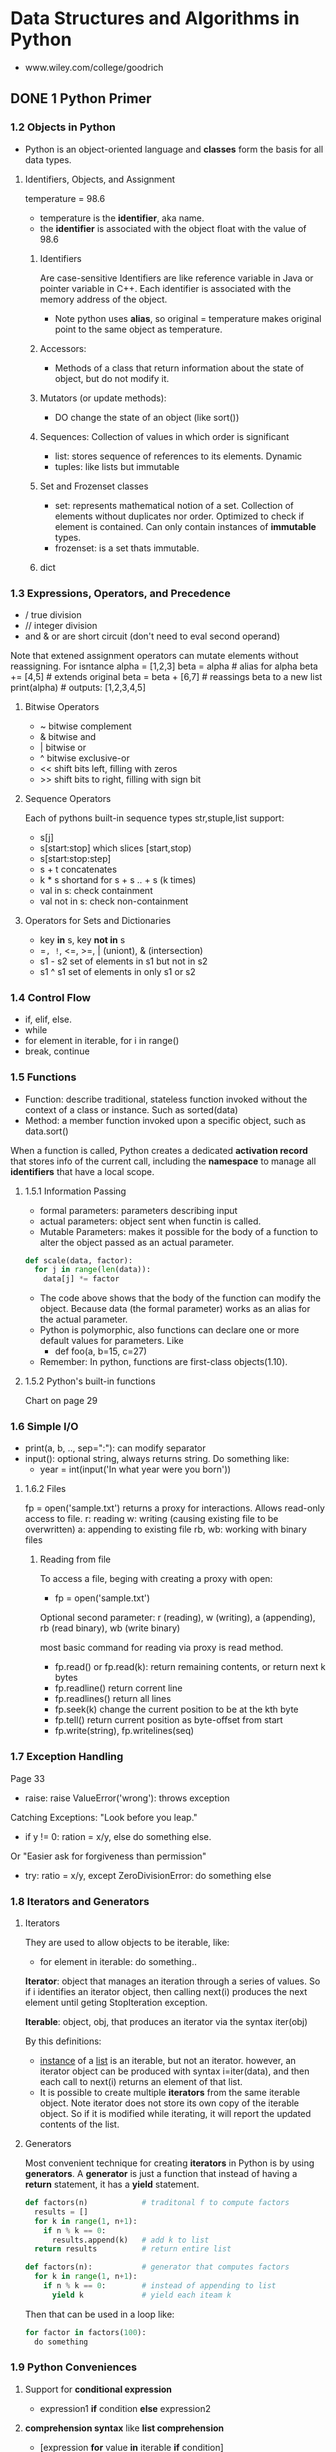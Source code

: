 #+STARTUP: hidestars
#+STARTUP: indent

* Data Structures and Algorithms in Python
- www.wiley.com/college/goodrich

** DONE 1 Python Primer
*** 1.2 Objects in Python
- Python is an object-oriented language and *classes* form the basis for all data types.
**** Identifiers, Objects, and Assignment
  temperature = 98.6
- temperature is the *identifier*, aka name.
- the *identifier* is associated with the object float with the value of 98.6
***** Identifiers
Are case-sensitive
Identifiers are like reference variable in Java or pointer variable in C++.
Each identifier is associated with the memory address of the object.

- Note python uses *alias*, so original = temperature makes original point to the same object as temperature.
***** Accessors:
- Methods of a class that return information about the state of object, but do not modify it.
***** Mutators (or update methods):
- DO change the state of an object (like sort())
***** Sequences: Collection of values in which order is significant
- list: stores sequence of references to its elements. Dynamic
- tuples: like lists but immutable
***** Set and Frozenset classes
- set: represents mathematical notion of a set. Collection of elements without duplicates nor order. Optimized to check if element is contained. Can only contain instances of *immutable* types.
- frozenset: is a set thats immutable.
***** dict

*** 1.3 Expressions, Operators, and Precedence
- / true division
- // integer division
- and & or are short circuit (don't need to eval second operand)

Note that extened assignment operators can mutate elements without reassigning. For isntance
alpha = [1,2,3]
beta = alpha          # alias for alpha
beta += [4,5]         # extends original
beta = beta + [6,7]   # reassings beta to a new list 
print(alpha)          # outputs: [1,2,3,4,5]
**** Bitwise Operators
- ~ bitwise complement
- & bitwise and
- | bitwise or
- ^ bitwise exclusive-or
- << shift bits left, filling with zeros
- >> shift bits to right, filling with sign bit
**** Sequence Operators
Each of pythons built-in sequence types str,stuple,list support:
- s[j]
- s[start:stop] which slices [start,stop)
- s[start:stop:step] 
- s + t concatenates
- k * s shortand for s + s .. + s (k times)
- val in s: check containment
- val not in s: check non-containment
**** Operators for Sets and Dictionaries
- key *in* s, key *not in* s
- ==, !=, <=, >=, | (uniont), & (intersection)
- s1 - s2 set of elements in s1 but not in s2
- s1 ^ s1 set of elements in only s1 or s2
  
*** 1.4 Control Flow
- if, elif, else.
- while
- for element in iterable, for i in range()
- break, continue

*** 1.5 Functions
- Function: describe traditional, stateless function invoked without the context of a class or instance. Such as sorted(data)
- Method: a member function invoked upon a specific object, such as data.sort()
When a function is called, Python creates a dedicated *activation record* that stores info of the current call, including the *namespace* to manage all *identifiers* that have a local scope.
**** 1.5.1 Information Passing
- formal parameters: parameters describing input
- actual parameters: object sent when functin is called.
- Mutable Parameters: makes it possible for the body of a function to alter the object passed as an actual parameter.
#+BEGIN_SRC python
def scale(data, factor):
  for j in range(len(data)):
    data[j] *= factor
#+END_SRC
- The code above shows that the body of the function can modify the object. Because data (the formal parameter) works as an alias for the actual parameter.
- Python is polymorphic, also functions can declare one or more default values for parameters. Like 
  - def foo(a, b=15, c=27)
- Remember: In python, functions are first-class objects(1.10).
**** 1.5.2 Python's built-in functions
Chart on page 29

*** 1.6 Simple I/O
- print(a, b, .., sep=":"): can modify separator
- input(): optional string, always returns string. Do something like:
  + year = int(input('In what year were you born'))
**** 1.6.2 Files
fp = open('sample.txt') returns a proxy for interactions. Allows read-only access to file.
r: reading
w: writing (causing existing file to be overwritten)
a: appending to existing file
rb, wb: working with binary files 
***** Reading from file
To access a file, beging with creating a proxy with open:
- fp = open('sample.txt')

Optional second parameter: r (reading), w (writing), a (appending), rb (read binary), wb (write binary)

most basic command for reading via proxy is read method.
- fp.read() or fp.read(k): return remaining contents, or return next k bytes
- fp.readline() return corrent line
- fp.readlines() return all lines
- fp.seek(k) change the current position to be at the kth byte
- fp.tell() return current position as byte-offset from start
- fp.write(string), fp.writelines(seq)

*** 1.7 Exception Handling
Page 33
- raise: raise ValueError('wrong'): throws exception
Catching Exceptions: "Look before you leap."
- if y != 0: ration = x/y, else do something else.
Or "Easier ask for forgiveness than permission"
- try: ratio = x/y, except ZeroDivisionError: do something else

*** 1.8 Iterators and Generators
**** Iterators
They are used to allow objects to be iterable, like: 
- for element in iterable:
    do something..

*Iterator*: object that manages an iteration through a series of values. So if i identifies an iterator object, then calling next(i) produces the next element until geting StopIteration exception.

*Iterable*: object, obj, that produces an iterator via the syntax iter(obj)

By this definitions:
- _instance_ of a _list_ is an iterable, but not an iterator.
  however, an iterator object can be produced with syntax i=iter(data), and then each call to next(i) returns an element of that list.
- It is possible to create multiple *iterators* from the same iterable object. Note iterator does not store its own copy of the iterable object. So if it is modified while iterating, it will report the updated contents of the list.

**** Generators
Most convenient technique for creating *iterators* in Python is by using *generators*.
A *generator* is just a function that instead of having a *return* statement, it has a *yield* statement.
#+BEGIN_SRC python
def factors(n)            # traditonal f to compute factors
  results = []
  for k in range(1, n+1):
    if n % k == 0:
      results.append(k)   # add k to list
  return results          # return entire list

#+END_SRC

#+BEGIN_SRC python
def factors(n):           # generator that computes factors
  for k in range(1, n+1):
    if n % k == 0:        # instead of appending to list
      yield k             # yield each iteam k
#+END_SRC

Then that can be used in a loop like:

#+BEGIN_SRC python
for factor in factors(100):
  do something
#+END_SRC

*** 1.9 Python Conveniences  
**** Support for *conditional expression* 
  + expression1 *if* condition *else* expression2

**** *comprehension syntax* like *list comprehension*
- [expression *for* value *in* iterable *if* condition]
- [expression *for* value *in* iterable]
Examples:
squares = [ k*k for k in range(1, n+1)]

- [ k*k for k in range(1, n+1) ]      list comprehension
- { k*k for k in range(1, n+1) }      set 
- ( k*k for k in range(1, n+1) )      generator
- { k : k*k for k in range(1, n+1) }  dictionary
 
**** Packagin/Unpackaging sequences
Like: a,b,c = range(7,10)
Simultaneous assignments j,k = k,j  

*** 1.10 Scopes
**** First-class Objects
Are instances of a type that can be:
- assigned to identifier,
- passed as a parameter,
- returned by a function.
In python, all data types like int and list are first-class types, but additionally *functions* are as well. Example:
+ scream = print
+ scream("Hello")

*** 1.11 Modules and Import Statements
Example: from math import pi, sqrt or import math, in which case the use should be math.pi.

- Use: if __name__ == '__main__':
To place commands that will be executed if module is directly invoked as script, but not when it is imported as a module. This is specially ised for *unit tests*

Existing modules: array, collections, copy, math, os, random, re, sys, time, etc..

** DONE 2 OOP
In OO Paradigm, main actors are *objects*.
Each *object* is an *instance* of a *class*.
Class has:
- Instance variables (aka data members)
- Methods (member functions)
  
*** 2.1 Goals, Principles, and Patterns
**** 2.1.1 OO Design Goals
***** Robustness   : Capable of handling unexpected inputs
***** Adaptability : Aka Evolvability, so it can run withminimal change on different hardward or OS
***** Reusability  : Same code should be usable as a component of different systems.

**** 2.1.2 OO Design Principles
***** Modularity   : Helps support Robustness and Reusability. 
Different components of a software system are divided into separate functional units

***** Abstraction  : To distill a complicated system down to its most fundamental parts
Uses ADTs (abstract data types). ADT specifies what and not how. ADT is a mathematical model, it specifies:
- data stored
- operations supported on such data
- types of parameters of the operations
Set of behaviors supported by ADT = *public interface*

In Python, supports ABC (abstract base class): ABC cannot be instantiated, but defines methods that all implementations of the abstraction must have.
Concrete classes that inherit ABC

***** Encapsulation: Diff components of system should not reveal internat details of their implementations
Pros: Gives programmer freedom to implement the details of a component without concern that other programmers will be writing code dependent on those internal components.
Yields: Robustness and adaptability. Sincea public interface for such component will need to be created.

In Python, variables with underscore are nonpublic: (_secret)

**** 2.1.3 Design Patterns
Design pattern = Describes a solution to a "typical" software design problem. Provides general template for solution for many diff situations.

Researchers have developed a variety of organizational concepts and methodologies for designing quality OO Software.

***** Examples of ALgorithm Design Patterns:
- Recursion
- Amortization
- Divide and conquer
- Prune-and-search aka Decrease and conquer
- Brute force
- Dynamic Programming
- Greedy method

***** Examples of Engineering Design Patterns:
- Iterator
- Adapter
- Position
- Composition
- Template method
- Locator
- Factory method
  
*** 2.2 Software Development
Traditional steps: Design, IMplementation, Testing & Debugging

**** 2.2.1 Design
Helpful rules to determine how to design classes:
- Responsabilities: Divide work into different actors, each with their own responsability. They are the classes
- Independence: Define work of each class to be as independent from other classes as possible. Subdivide responsabilities between classes to make the autonomous.
- Behaviors: Define behaviors carefully and precisely, so consequences are well udnerstood by other classes.

Notes:
- Can use UML to express the design. Like class diagram.
- An intermediate step before implementations: Pseudo-code.

**** 2.2.3 Coding style and Documentation
Encapsulation: private identifiers being with _underscore
Docstring """ for documentation.

**** 2.2.4 Testing and Debugging
Perform unit test in:
- if __name__ == '__main__': 

*** 2.3 Class Definition
**** 2.3.2 Operator Overloading and Python's Special Methods
**** 2.3.4 Iterators

#+BEGIN_SRC python
class SequenceIterator:
  def __init__(self, sequence):
    self._seq = sequence
    self._k = -1

  def __next__(self):
    self._k += 1
    if self._k < len(self._seq):
      return(self._seq[self._k])    # return the data element
    else:
      raise StopIteration()

 def __iter__(self):
  return self             # By convention, always return self

#+END_SRC

*** 2.4 Inheritance
**** 2.4.1 Extending class
**** 2.4.3 Abstract Base Classes 

*** 2.5 Namespaces and Object-Orientation
**** 2.5.1 Instance and Class namespaces
**** 2.5.2 Name Resolution & Dunamic Dispatch

*** 2.6 Shallow and Deep Copying

** DONE 3 Algorithm Analysis
Data structure: systematic way of organizing and accessing data
Algorithm: step-by-step procedure for performing some task
*** 3.1 Experimental Studies
Determining the elapsed time by recording in it just before and just after the algorithm occurs:
- start_time = time() # record starting time
- end_time = time()   # record the ending time
- elapsed = end_time - start_time
This method is not practical for all instances, so need to find a different approach. Maybe time as a function of input?

*** 3.2 The seven functions used in this Book
Seven most important functions used in the analysis of alogirhtms. 
- The Constant Function: f(n) = c
- The Logarithm Function: x = logb(n) iff b^x = n
- Linear: f(n) = n
- N-log-N: f(n) = nlogn, 
- Quadratic: f(n) = n^2
- Cubic and other Polynomials: f(n) = n^3
- Exponential Function: b^n

*** 3.3 Asymptotic Analysis
Big-Oh notation. 

*** 3.4 Simple Justification Techniques
Technique to make claims about an algorith. Such is showing it is correct or that it runs fast.
- *By example* (or by counter exampleto negate something)
- *The Contra Attack*: Contrapositive and COntradiction. Contrapositive method is like looking through a negative mirror. To justyfy "if p is true, then q is true", we can establish that "if q is not true, then p is not true". Rememer *DeMorgan's Law*. 
- *Induction and Loop Variants*: showing q(n) is true for n=1, then inductive step is true for n>k, namely, show "if q(j) is true for al j<n, then q(n) is true"

** DONE 4 Recursion
Important technique in the study of data structures and algorithms. Will be used in chapters 8 and 12 (Trees and Sorting and Selection)
*** 4.1 Ilustrative Examples
**** Factorial Function: classic math function naturally recursive
Definition:
- n! = 1                      , if n = 0
     = n*(n-1)*(n-2)...2*1    , if n <= 1
which can also be written as
- n! = 1                      , if n = 0      # base case
     = n*(n-1)!               , if n <= 1

In Python, each time a function is called, a structure known as *activation reccord* or *frame* is created to store info on the progress of that invocation. 
During recursion, the former call is suspended and its  *activation record* stores the place that will resume when the nested function is done. There is a different activation record for each active call.

**** English Ruler: has recursive pattern example of fractal struct.
Drawing the markings of a typical English ruler. Like:
----0
-
--
-
---
-
--
-
----1

It is a simple example of a fractal, a shape that has a self-recursive structure at varios levels of magnification.

**** Binary Search: duh
**** File System: used to explore and manage file systems
*** 4.2 Analyzing Recursive Algorithms
*** 4.3 Recursion run Amok
*** 4.4 Further Examples of Recursion
*** 4.5 Designing Recursive Algorithms
Follows the following form:
- Test for base cases: (exit)
- Recur: It should make progress towards base case

*** 4.6 rEliminating Tail Recursion

** TODO 5 Array-based sequences
*** 5.1 Python's Sequence Types
*** 5.2 Low-Level Arrays
*** 5.3 Dynamic arrays and amortization
*** 5.4 Efficiency of Python's sequence types
*** 5.5 Using Array-based sequences
*** 5.6 Multidimensional Data Sets

** 6 Stacks, Queues, and Deques
*** 6.1 Stacks
*** 6.2 Queues
*** 6.3 Double-ended Queues

** 7 Linked Lists
*** 7.1 Singly Linked Lists
*** 7.2 Circularly linked lits
*** 7.3 Doubly linked lits
*** 7.4 The positional list ADT
*** 7.5 Sorting a Positional List
*** 7.7 Link-based vs Array-based sequences

** TODO 8 Trees
*** 8.1 General Trees
**** 8.1.1 General Tree Stuff
Tree: is an *abstract data type* that stores elements hierarchically. Except the root, each element has a *parent* and zero or more *children*.
Typically we call the *root* of the tree, and the other elements are connected to it.

Formal definition
A tree T is a set of nodes storing elements such that the nodes have a *parent-child* relationship.
- If T is nonempty, it has a special node called the *root* that has no parent.
- Each node v of T different grom the root has a unique *parent* node w; every node with a parent w is a child of w.
Note: According to def, tree can be empty. This allows us to define a tree recursively, such that a tree T is either empty or consists of a node r, called the root of T, and a set of subtrees whose roots are the children of r.

- *edge*: is a pair of nods (u,v) such that /u/ is the parent of /v/, or vice versa.

- *Internal Nodes*: Nodes that have children
- *External Nodes*: Nodes that are leafs, so don't have children.

**** 8.1.2 Tree Abstract Data Type
We define a tree ADT using the concept of a *position* as an abstraction for a node of a tree.
Position supports:
- p.element(): Return element stored at position p

- Tree ADT supports following *accessor methods*:
  + T.Root() : Returns position fo root in tree or None
  + T.is_root(p) : 
  + T.parent(p) : Returns position of parent or None
  + T.num_children(p) : Returns number of children
  + T.Children(p) : Generate an iteration of the children of p
  + T.is_leaf(p) : True if p doesn't have children
  + len(T) : Length
  + T.is_empty() : True if empty
  + T.positions() : Generate iteration fo all positions of T
  + iter(T) : Generate an iteration fo all elements stored in T

At this point, this book goes into defining a Tree Abstract Base Class in Python, which will be the base class for a lot of different Tree types (Binary search trees, etc) to reuse as much code as possible.
Provides definition for a nested *Position class* and a number of accessor methods. However, it does not define any internal representation for storing a tree.
There are 5 methods that remain abstract: 
root, parent, num_children, children, and __len__
Each method raises a NotImplementedError

**** 8.1.3 Computing Depth and Height
- Depth(p): If p is root, the depth is 0, otherwise, deph of p is 1 + depth(parent of p). This allows for a simple recursive algorithm.
- Height(p): If p is a leaf, then height is 0. Otherwise, height of p is 1 + max(height(children))
- Height of tree = Height of the root.

#+BEGIN_SRC python
def _height1(self):
    return max(self.depth(p) for p in self.positions() if self.is_leaf(p))
# Works in O(n^2)
#+END_SRC

#+BEGIN_SRC python
def _height2(self, p):
  if self.is_leaf(p): return 0
  else: return 1 + max(self._height2(c) for c in self.children(p))
# This runs in linear time
#+END_SRC

Better way:
#+BEGIN_SRC python
def height(self, p=None):
  if p is None:
    p = self.root()
  return self._height2(p)

#+END_SRC

*** 8.2 Binary Trees 
**** Definitions
Normal Definition:
A bt is an ordered tree with the following properties:
1. Every node has at most 2 childrem
2. each child is labeled as left child or right child
3. a left child precedes the right child in the order of children of a node.

Recursive Binary Tree Definition:
A tree is either empty of consists of:
- A node r, called the root of T, stores an element
- A BT (possibly empty), called the left subtree of T
- A BT (possibly empty), called right subtree of T

- Binary Tree Abstract Data Type can support:
  - T.left(p)
  - T.right(p)
  - T.sibling(p)

- *proper BT*: if each node has either 0 or 2 children

**** Properties of Binary Trees
Denoting all the nodes of same depth d as *level* d of T,
level 0 has at most 1 node, level 1 at most 2 nodes, etc. 
Thus, *level d* has at most 2^d nodes

Proposition 8.8: Let T be nonempty BT. n=# nodes, ne=# of external nodes, ni=# internal nodes, and h=height of T.
Then:
- h+1 <= n <= 2^(h+1) - 1
- 1 <= ne <= 2^h
- h <= ni <= 2^h - 1
- lof(n+1 - 1 <= h <= n-1 

Proposition 8.9: In nonempty *proper* bt T: ne = ni+1

*** 8.3 Implementing Trees
**** 8.3.1 Linked List Representation
We all know what it is. It's the most commong way of representing Trees.
Summary of performance of this implementation:
- len: LinkedBinaryTree uses an isntance variable to store numer of nodes of T. Takes O(1)
- is_empty: inherited from Tree,relies on a single call to len, so O(1) as well.
- root, left, right, num_children from Tree run in O(1), same as is_root (which calls root)
- depth(p) in O(dp + 1)
- height runs in O(n)
- add_root, add_left, add_right, replace, delete, attach all run in O(1)
SEE CODE OF IMPLEMENTATION in repository

**** 8.3.2 Array-Based Representation
Alternative representation based on array (though in Python we will use lists)
For very position p of T, let f(p) be the integer defined as follows:
- if p is in the root of T, then f(p) = 0
- if p is the left child of position q, then f(p) = 2f(q)+1
- if p is the right child of position q, then f(p) = 2f(q)+2
f function is known as *level numbering* of positions in a binary tree T.

Advantages:
Position p can be represented by a single integer.
Position-based methods such as root, parent, left, right can be implemented using arithmetic.
left child = 2f(p) + 1
parent = floor((f(p)-1)/2)

Considerations:
- Space usage can be a problem. Depends of the shape of the tree. If it is not *full* there would be a lot of empty cells. The worst case is N = 2^n -1 (N is length of array) Note: the array A requires length N = 1+fm (where N is length, and fm is the maximum value of f(p)).
- Some update operations are not efficient. Like *delete* and *promoting* take O(n), because all descendants need to move within the array.

It is of great usefulness in certain cases, though, like in *"heaps"*

**** 8.3.4 Linked Structure for General Trees:
Same, just have a *container* to store references to children. Like a Python list for example.

*** Tree Traversal Algorithms
**** 8.4.1 Preorder and postorder Traversal for general trees
- Preorder: root is visited first. Then the subtrees rooted at its children are traversed recursively. If the tree is ordered, then subtrees are traversed according to the order of the children. Like a Book Index.
- Postorder: Recursively traverses subtrees rooted at the children of the root first, then it visits the root.

Running-Time Analysis
Both are efficient ways to access all the positions of a tree. At each position p, the nonrecursive part requires constant O(cp+1) time, making the traversal be O(n), where n is the number of positions in the tree.

**** 8.4.2 Breadth-first for general trees too
Another traversing approach, is to go visit all the positions of level (or depth) d, before visiting the next level (or depth) d+1.
This approach is commong in software for playing games, to represent the possible choices of moves.

Algorithm: It is not recursive. Instead think of using a  *Queue*. While queue is not empty, p = deque, visit(p), then for all the children of p, enqueue them.
 
**** 8.4.3 Inorder traversal for binary tree
The previous ways of traversing could be applied to general trees because they don't require an order. 
#+BEGIN_SRC python
def inorder(p):
  if p.left:
    inorder(p.left)
  visit(p)
  if p.right:
    inorder(p.right)

#+END_SRC

***** Binary Search Trees
Let S be a set of unique elements with an order relation.
- Position p stores element of S, denoted as e(p)
- Elements in left subtree of p, are less than e(p)
- Elements in right of subtree of p, are greater than e(p)
It can be viewed as a *binary decision tree*

**** Implementing tree traversals in Python
Remember that when defining the Tree ADT, we stated T should include support for:
- T.positions(): To generate an iteration of all positions
- iter(T): To generate all elements stored within the tree T




*** Case Study: An Expression Tree

** 9 Priority Queues
*** 9.1 The Priority Queue Abstract Data Type
*** 9.2 Implementing Priority Queue
*** 9.3 Heaps
*** 9.4 Sorting with a Priority Queue
*** 9.5 Adaptable Priority Queues

** 10 Maps, Hash Tables, and Skip Lists
*** 1 Maps and Dictionaries
*** 2 Hash Tables
*** 3 Sorted Maps
*** 4 Skip Lists
*** 5 Sets, Multisents, and Multimaps

** 11 Search Trees 
*** 1 Binary Search Trees
*** 2 Balanced Search Trees
*** 3 AVL Trees
*** 4 Splay Trees
*** 5 (2,4) Trees
*** 6 Red-Black Trees

** 12 Sorting and Selection
*** 12.2 Merge-Sort
*** 12.3 Quick-Sort
*** 12.4 Studying Sorting through an Algorithmic Lens
*** 12.5 Comparing Sorting Algorithms
*** 12.6 Python's Built-in sorting functions
*** 12.7 Selection

** 13 Text Processing
*** 13.1 Abunadnce of Digitized Text
*** 13.2 Pattern-matching algorihtms
*** [#A] 13.3 Dynamic Programming
*** 13.4 Text Compression and the Greedy Method

** 14 Graph Algorithm
*** 14.1 Graphs
*** 14.2 Data structures for graphs
*** 14.3 Graph Traversals
*** 14.6 Shortest Paths
*** 14.7 Minimum Spanning Trees
**** 14.7.1 Prim-jarnik Algorithm
**** 14.7.2 Kriskal's Algorithm
**** 14.7.3 Disjoint Partitions and Union-Find Structures

** 15 Memory Management and B-Trees
Computer systems are greatly impacted by the management of the computer's memory system. This book talks about *ways in which memory is allocated and deallocated during execution* and the impact in performance. Then, the *complexity of multilevel memory hierarchies* in systems. Finally, *use of classic data structures and algorithms used to manage memory*, and how the use of memory hierarchies impacts choice of data structures and algorithms.

*** 15.1 Memory Management
Computer memory is organized into a sequence of *words*, of typical sizes: 4, 8, 16 bytes. Memory words numbered from 0 to N-1, where N is the number of memory words available in the computer.
- Memory address: number associated with each mem word.
So memory of computer can be seen as giant array of memory words.

**** 15.1.1 Memory allocation
In Python, all objects are stored in a pool of memory called *memory heap* or *Python heap* (not same as ds heap).
- *blocks*: storage available is divided into contiguous array-like chuncks of memory.
System must quickly allocate memory for new objects.
- *free list*: method to keep contiguous holes of available memory in a linked list.
- *fragmentation*: separation of unused memory into diff holes. Becomes a problem bc makes it harder to find large contiguous chunks of free space. Goal: minimize fragmentation.
Types of fragmentation: Internal and External.
- Internal: portion of allocated memory block is unused. ie array of size 1000, but only 100 cells contain values. (Not much run-time env can do...)
- External: significant amount of unused memory between many blocks of allocated memory..So run-time env should allocate memory in a way to try to reduce external fragmentation.
Herustics for allocating memory from the heap:
- Best-fit algorithm: searches entire free list to find hole whose size is closes to amount of mem requested.
- First-fit algorithm: searches from beginning for first hole large enough.
- Next-fit algorithm: similar to first-fit, but begins search where it left off previously. (Like circular ll)
- Worst-fit algorithm: searches free list to find largest hole of available memory.
In each algorithm, the requested amount of memory is subtracted from the chosen memory hole and the leftover part of that hole is returned to the *free list*.
Best-fit -> produces worst fragmentation,since leftover parts are tiny. The first-fit is fast, but produces a lot of fragmentation in the front of the list. The next-fit fixes that by spreading fragmentation eavenly, but still makes it hard to allocate large blocks. Worst-fit attempts to avoid this by keeping contiguous sections of free memory as large as possible.

**** 15.1.2 Garbage collection
Other languages: memory space for objects must be explicitly deallocated by programmer. 
In Python: interpreter does the memory management.
- *Garbage collection*: process of detecting "stale" objects, deallocated their space, and returning reclaimed space to *free list*

Definitions for garbage collection:
- *Live objects*: program has direct or indirect reference to such object.
- *Direct reference*: to an object is identifier in active namespace (ie global namespace or local namespace for active function).
- *root objects*: objects with direct references (like w = Widget(), w is in current namespace.
- *indirect reference*: reference that occurs withing state of some other live object. ie if widget object maintains a list attribute. That list is a live obj.
Python deallocate any object that is not considered *live obj*. Python uses 2 strategies: Reference counts & Cycle Detection.

***** Reference Counts
Every Python object has integer called *reference count*. This is the count of how many references to this object exist anywhere in the system. 
Increases when reference is assigned to object.
Decreases when reference is reassigned to something else.
- Python allows programs to see object's ref count. Using *sys* module, function called *getrefcount*.
Whenever ref count is 0, object is deallocated.

***** Cycle Detection
Some objects with nonzero ref counts may be live. For isntance, if a group of objects have references to each other, but are not reachable from a root object.
Every so often, especially when memory heap is running out of space, the interpreter runs certain algorithms to reclaim memory. A classic algo is *mark-sweep*.
- *Mark-Sweep Algorithm*: This algorithm associates a "mark" bit with each object that identifies whether obj is alive. When garbage collection seems needed, it suspends all other activity and clear themark bits of all the objects currently in mem heap. Then, go through active namespace and mark all root objects as live. Then, perform *deph-first* search on directed graph defined by objects referencing other objects. So objects = vertex and reference = directed edge. Once all objects marked, scan through heap and reclaim space from objects not marketd. Optionally coalesce all allocated space into a single block.
- Performing DFS In-Place: Note that since the goal is to reclaim unused space, algorith must not use extra space during garbage collection. So no recursive. DFS using only a constant amount of additional space.

**** 15.1.3 Additional memory used by interpreter
***** The Run-Time Call Stack
Stacks = Super important in run-time env of python programs.
- *Call stack (Python interpreter stack)*: Private stack of a running program in python. Keeps track of nested sequence of currently active invocations of functions.
- *Activation record (frame)*: each entry of stack. Stores important info about the func invoked.
- *Running Call*: activation record of  function that is being executed is at top of stack. All others are *suspended calls*
- Each activation record has dictionary with local namespace for that call.
- Also has a reference to the function definition itself, and a variable called *program counter* , to maintain the address of the statement within the function. This is used by the interpreter when a suspended function becomes active.

***** Operand Stack
In arithmetic operations, the interpreter uses the operand stack.

*** 15.2 Memory Hierarchies and Caching
**** Memory Systems
Hierarchy: CPU, Registers, Caches, Int memory, Ext memory, network storage.

**** Caching Strategies
Most algorithms are not designed with memory hierarchy in mind, in spite of the great variance between access times.
A justification is that, it wouldn't be device independent, and such optimizations are not always necessary.
- Caching: bringing data into primary memory (motivated by temporal locality), expecting that to be used again soon.
- Blocking: (motivated by spatial locality) bringing a chunk surrounding l (location needed), expecting locations nearby to be accessed soon.
Blocks in between cache memory & internal memory: *cache lines*.
- Blocks between internal memory & external memory: *pages*.

*** 15.3 External searching and B-trees
- *disk blocks*: secondary memory blocks
- *disk transfer*: transfer of a block from secondary to primary memory.
Goal: minimize # of disk transfers needed to perform a query or update. Such count known as *I/O complexity*.
**** 15.3.1 (a,b) Trees
**** 15.3.2 B-Trees

*** 15.4 External-Memory Sorting
**** 15.4.1 Multiway merging


* Fundamental Techniques (from Algorithm Design - Goodrich book)
Actually they are also in this Book!!!
** The Greedy Method
** Divide and Conquer
** Dynamic Programming

* Algorithm Design Patterns in this book
** Algorithm design patterns: 
*** Recursion (chapter 4)
*** Dynamic programming (section 13.3)
*** The Greedy method (sections 13.4.2, 14.6.2, 14.7)
*** Divide and conquer (section 12.2.1)

** Software Engineering Design Patterns:
*** Template Method 
*** Position (Sections 7.4 and 8.1.2)
*** Composition (Sections 7.6.1, 9.2.1, and 10.1.4)
*** Template method (Sections 2.4.3, 8.4.6, 10.1.3, 10.5.2, and 11.2.1)
*** Locator (Section 9.5.1)
*** Factory method (Section 11.2.1)
draw trees in org mode emacs
* New Things I learned
- Duck typing: Trying something and handling exceptions if they occur. (As long as long as it quacks, treat it like a duck, otherwise treat differently)

#+BEGIN_SRC python
class Person:
    def help(self):
        print("Heeeelp!")

class Duck:
    def help(self):
        print("Quaaaaaack!")

class SomethingElse:
    pass

def InTheForest(x):      # Here, passing any object
    x.help()             # and calling its help() method.
# This either works differentl for each object or gives runtime error

donald = Duck()
john = Person()
who = SomethingElse()

for thing in [donald, john, who]:
    try:
        InTheForest(thing)
    except AttributeError:
        print 'Meeowww!'

#+END_SRC

- Abstract Base Class: ABC cannot be instantiated. But defines one or more common methods that all implementations of the abstraction *must* have.
- Concrete classes inherit from ABC and provide implementations for the methods declared by the ABC.

